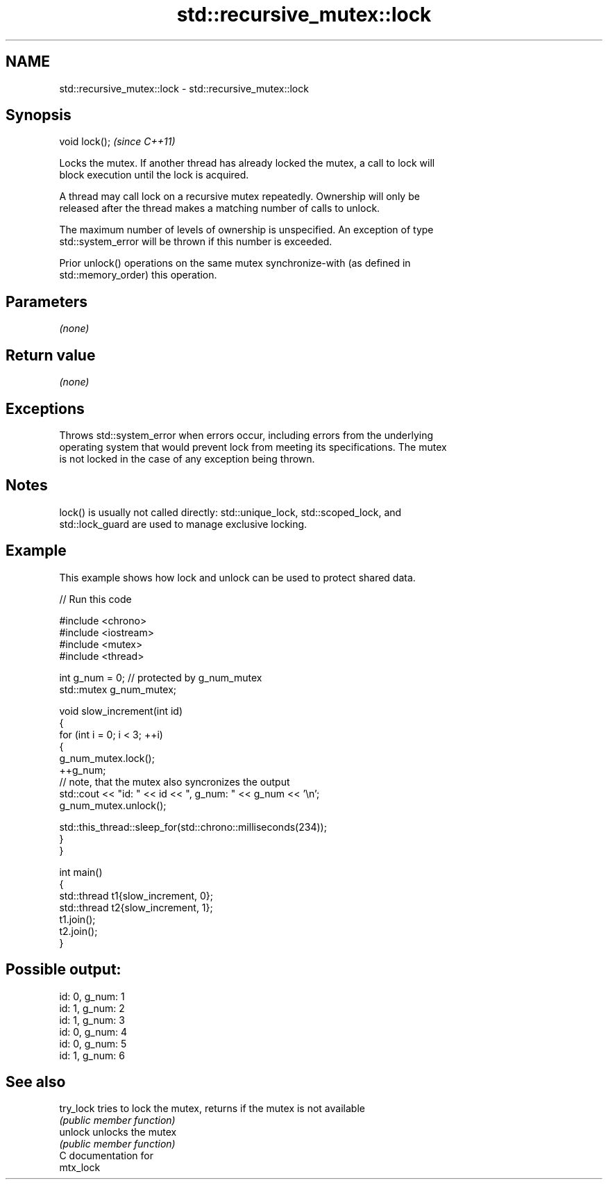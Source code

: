 .TH std::recursive_mutex::lock 3 "2024.06.10" "http://cppreference.com" "C++ Standard Libary"
.SH NAME
std::recursive_mutex::lock \- std::recursive_mutex::lock

.SH Synopsis
   void lock();  \fI(since C++11)\fP

   Locks the mutex. If another thread has already locked the mutex, a call to lock will
   block execution until the lock is acquired.

   A thread may call lock on a recursive mutex repeatedly. Ownership will only be
   released after the thread makes a matching number of calls to unlock.

   The maximum number of levels of ownership is unspecified. An exception of type
   std::system_error will be thrown if this number is exceeded.

   Prior unlock() operations on the same mutex synchronize-with (as defined in
   std::memory_order) this operation.

.SH Parameters

   \fI(none)\fP

.SH Return value

   \fI(none)\fP

.SH Exceptions

   Throws std::system_error when errors occur, including errors from the underlying
   operating system that would prevent lock from meeting its specifications. The mutex
   is not locked in the case of any exception being thrown.

.SH Notes

   lock() is usually not called directly: std::unique_lock, std::scoped_lock, and
   std::lock_guard are used to manage exclusive locking.

.SH Example

   This example shows how lock and unlock can be used to protect shared data.


// Run this code

 #include <chrono>
 #include <iostream>
 #include <mutex>
 #include <thread>

 int g_num = 0; // protected by g_num_mutex
 std::mutex g_num_mutex;

 void slow_increment(int id)
 {
     for (int i = 0; i < 3; ++i)
     {
         g_num_mutex.lock();
         ++g_num;
         // note, that the mutex also syncronizes the output
         std::cout << "id: " << id << ", g_num: " << g_num << '\\n';
         g_num_mutex.unlock();

         std::this_thread::sleep_for(std::chrono::milliseconds(234));
     }
 }

 int main()
 {
     std::thread t1{slow_increment, 0};
     std::thread t2{slow_increment, 1};
     t1.join();
     t2.join();
 }

.SH Possible output:

 id: 0, g_num: 1
 id: 1, g_num: 2
 id: 1, g_num: 3
 id: 0, g_num: 4
 id: 0, g_num: 5
 id: 1, g_num: 6

.SH See also

   try_lock tries to lock the mutex, returns if the mutex is not available
            \fI(public member function)\fP
   unlock   unlocks the mutex
            \fI(public member function)\fP
   C documentation for
   mtx_lock
